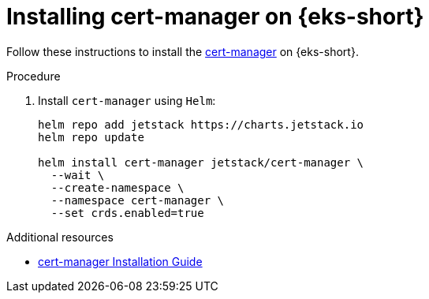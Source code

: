 [id="installing-cert-manager-on-amazon-elastic-kubernetes-service"]
= Installing cert-manager on {eks-short}

Follow these instructions to install the link:https://cert-manager.io[cert-manager] on {eks-short}.

.Procedure

. Install `cert-manager` using `Helm`:
+
[source,subs="attributes+"]
----
helm repo add jetstack https://charts.jetstack.io
helm repo update

helm install cert-manager jetstack/cert-manager \
  --wait \
  --create-namespace \
  --namespace cert-manager \
  --set crds.enabled=true
----

.Additional resources

* link:https://cert-manager.io/docs/tutorials/getting-started-aws-letsencrypt/[cert-manager Installation Guide]
